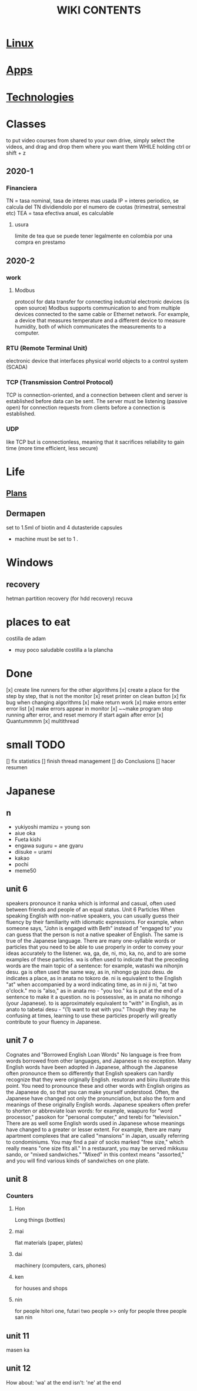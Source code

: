 #+Title: WIKI CONTENTS
# <s for code block
* [[file:linux.org][Linux]]
* [[file:apps.org][Apps]]
* [[file:technologies.org][Technologies]]
* Classes
to put video courses from shared to your own drive, simply select the videos, and drag and drop them where you want them WHILE holding ctrl or shift + z
** 2020-1
*** Financiera
TN = tasa nominal, tasa de interes mas usada
IP = interes periodico, se calcula del TN dividiendolo por el numero de cuotas (trimestral, semestral etc)
TEA = tasa efectiva anual, es calculable 
**** usura
limite de tea que se puede tener legalmente en colombia por una compra en prestamo
** 2020-2
*** work
**** Modbus
protocol for data transfer for connecting industrial electronic devices (is open source)
Modbus supports communication to and from multiple devices connected to the same cable or Ethernet network. 
For example, a device that measures temperature and a different device to measure humidity, both of which communicates the measurements to a computer. 
*** RTU (Remote Terminal Unit)
electronic device that interfaces physical world objects to a control system (SCADA)
*** TCP (Transmission Control Protocol)
TCP is connection-oriented, and a connection between client and server is established before data can be sent.
 The server must be listening (passive open) for connection requests from clients before a connection is established.
*** UDP
like TCP but is connectionless, meaning that it sacrifices reliability to gain time (more time efficient, less secure)
* Life
** [[file:plans.org][Plans]]
** Dermapen
set to 1.5ml of biotin and 4 dutasteride capsules

+ machine must be set to 1 .

* Windows
** recovery
hetman partition recovery (for hdd recovery)
recuva
* places to eat
 costilla de adam
 + muy poco saludable
   costilla a la plancha
* Done
[x] create line runners for the other algorithms
[x] create a place for the step by step, that is not the monitor
[x] reset printer on clean button
[x] fix bug when changing algorithms
[x] make return work
[x] make errors enter error list
[x] make errors appear in monitor
[x] ~~make program stop running after error, and reset memory if start again after error
[x] Quantummmm
[x] multithread
* small TODO
[] fix statistics
[] finish thread management
[] do Conclusions
[] hacer resumen
 
* Japanese
** n
- yukiyoshi mamizu = young son
- aiue oka
- Fueta kishi
- engawa suguru = ane gyaru
- diisuke = urami
- kakao
- pochi
- meme50
** unit 6
speakers pronounce it nanka which is informal and casual, often used between friends and people of an equal status.
Unit 6
Particles
When speaking English with non-native speakers, you can usually guess their fluency by their familiarity with idiomatic expressions.
For example, when someone says, "John is engaged with Beth" instead of "engaged to" you can guess that the person is not a native
speaker of English. The same is true of the Japanese language. There are many one-syllable words or particles that you need to be able
to use properly in order to convey your ideas accurately to the listener. wa, ga, de, ni, mo, ka, no, and to are some examples of these
particles. wa is often used to indicate that the preceding words are the main topic of a sentence: for example, watashi
wa nihonjin desu. ga is often used the same way, as in, nihongo ga jozu desu. de indicates a place, as in anata no tokoro
de. ni is equivalent to the English "at" when accompanied by a word indicating time, as in ni ji ni, "at two o'clock." mo is "also," as
in anata mo - "you too." ka is put at the end of a sentence to make it a question. no is possessive, as in anata no nihongo (your
Japanese). to is approximately equivalent to "with" in English, as in anato to tabetai desu - "(1) want to eat with you." Though they
may he confusing at times, learning to use these particles properly will greatly contribute to your fluency in Japanese.
** unit 7 o
Cognates and "Borrowed English Loan Words"
No language is free from words borrowed from other languages, and Japanese is no exception. Many English words have been adopted
in Japanese, although the Japanese often pronounce them so differently that English speakers can hardly recognize that they were
originally English. resutoran and biiru illustrate this point. You need to pronounce these and other words with English origins as the
Japanese do, so that you can make yourself understood.
Often, the Japanese have changed not only the pronunciation, but also the form and meanings of these originally English words.
Japanese speakers often prefer to shorten or abbreviate loan words: for example, waapuro for "word processor," pasokon for "personal
computer," and terebi for "television." There are as well some English words used in Japanese whose meanings have changed to a
greater or lesser extent. For example, there are many apartment complexes that are called "mansions" in Japan, usually referring to
condominiums. You may find a pair of socks marked "free size," which really means "one size fits all." In a restaurant, you may be
served mikkusu sando, or "mixed sandwiches." "Mixed" in this context means "assorted," and you will find various
kinds of sandwiches on one plate.
** unit 8
*** Counters
**** Hon
Long things (bottles)
**** mai 
flat materials (paper, plates)
**** dai 
machinery (computers, cars, phones)
**** ken 
for houses and shops
**** nin 
for people
hitori one,
futari two people >> only for people
three people san nin
** unit 11 
masen ka
** unit 12 
How about: 'wa' at the end
isn't: 'ne' at the end

